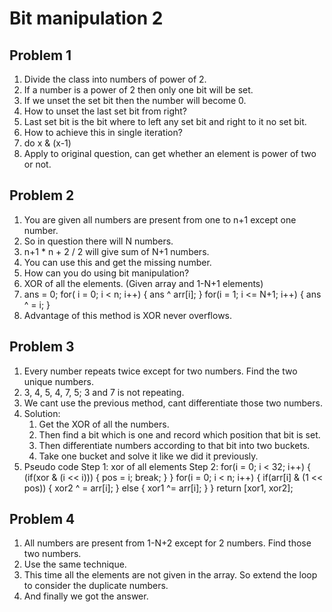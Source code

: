 * Bit manipulation 2
** Problem 1
1. Divide the class into numbers of power of 2.
2. If a number is a power of 2 then only one bit will be set.
3. If we unset the set bit then the number will become 0.
4. How to unset the last set bit from right?
5. Last set bit is the bit where to left any set bit and right to it no set bit.
6. How to achieve this in single iteration?
7. do x & (x-1)
8. Apply to original question, can get whether an element is power of two or not.
** Problem 2
1. You are given all numbers are present from one to n+1 except one number.
2. So in question there will N numbers.
3. n+1 * n + 2 / 2 will give sum of N+1 numbers.
4. You can use this and get the missing number.
5. How can you do using bit manipulation?
6. XOR of all the elements. (Given array and 1-N+1 elements)
7. ans = 0;
   for( i  = 0; i < n; i++) {
     ans ^ arr[i];
   }
   for(i = 1; i <= N+1; i++) {
     ans ^ = i;
   }
8. Advantage of this method is XOR never overflows.
** Problem 3
1. Every number repeats twice except for two numbers. Find the two unique numbers.
2. 3, 4, 5, 4, 7, 5; 3 and 7 is not repeating.
3. We cant use the previous method, cant differentiate those two numbers.
4. Solution:
   1. Get the XOR of all the numbers.
   2. Then find a bit which is one and record which position that bit is set.
   3. Then differentiate numbers according to that bit into two buckets.
   4. Take one bucket and solve it like we did it previously.
5. Pseudo code
   Step 1: xor of all elements
   Step 2: for(i = 0; i < 32; i++) {
             (if(xor & (i << i))) {
               pos = i;
               break;
             }
           }
           for(i = 0; i < n; i++) {
             if(arr[i] & (1 << pos)) {
               xor2 ^ = arr[i];
             } else {
               xor1 ^= arr[i];
             }
           }
           return [xor1, xor2];
** Problem 4
1. All numbers are present from 1-N+2 except for 2 numbers. Find those two numbers.
2. Use the same technique.
3. This time all the elements are not given in the array. So extend the loop to consider the duplicate numbers.
4. And finally we got the answer.
